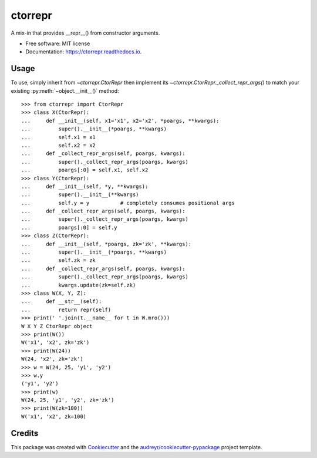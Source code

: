 ========
ctorrepr
========


.. image:: https://img.shields.io/pypi/v/ctorrepr.svg
        :target: https://pypi.python.org/pypi/ctorrepr

.. image:: https://img.shields.io/travis/astralblue/ctorrepr.svg
        :target: https://travis-ci.org/astralblue/ctorrepr

.. image:: https://readthedocs.org/projects/ctorrepr/badge/?version=latest
        :target: https://ctorrepr.readthedocs.io/en/latest/?badge=latest
        :alt: Documentation Status

.. image:: https://pyup.io/repos/github/astralblue/ctorrepr/shield.svg
     :target: https://pyup.io/repos/github/astralblue/ctorrepr/
     :alt: Updates


A mix-in that provides __repr__() from constructor arguments.


* Free software: MIT license
* Documentation: https://ctorrepr.readthedocs.io.


Usage
-----

To use, simply inherit from `~ctorrepr.CtorRepr` then implement its
`~ctorrepr.CtorRepr._collect_repr_args()` to match your existing
:py:meth:`~object.__init__()` method::

    >>> from ctorrepr import CtorRepr
    >>> class X(CtorRepr):
    ...     def __init__(self, x1='x1', x2='x2', *poargs, **kwargs):
    ...         super().__init__(*poargs, **kwargs)
    ...         self.x1 = x1
    ...         self.x2 = x2
    ...     def _collect_repr_args(self, poargs, kwargs):
    ...         super()._collect_repr_args(poargs, kwargs)
    ...         poargs[:0] = self.x1, self.x2
    >>> class Y(CtorRepr):
    ...     def __init__(self, *y, **kwargs):
    ...         super().__init__(**kwargs)
    ...         self.y = y          # completely consumes positional args
    ...     def _collect_repr_args(self, poargs, kwargs):
    ...         super()._collect_repr_args(poargs, kwargs)
    ...         poargs[:0] = self.y
    >>> class Z(CtorRepr):
    ...     def __init__(self, *poargs, zk='zk', **kwargs):
    ...         super().__init__(*poargs, **kwargs)
    ...         self.zk = zk
    ...     def _collect_repr_args(self, poargs, kwargs):
    ...         super()._collect_repr_args(poargs, kwargs)
    ...         kwargs.update(zk=self.zk)
    >>> class W(X, Y, Z):
    ...     def __str__(self):
    ...         return repr(self)
    >>> print(' '.join(t.__name__ for t in W.mro()))
    W X Y Z CtorRepr object
    >>> print(W())
    W('x1', 'x2', zk='zk')
    >>> print(W(24))
    W(24, 'x2', zk='zk')
    >>> w = W(24, 25, 'y1', 'y2')
    >>> w.y
    ('y1', 'y2')
    >>> print(w)
    W(24, 25, 'y1', 'y2', zk='zk')
    >>> print(W(zk=100))
    W('x1', 'x2', zk=100)

Credits
---------

This package was created with Cookiecutter_ and the `audreyr/cookiecutter-pypackage`_ project template.

.. _Cookiecutter: https://github.com/audreyr/cookiecutter
.. _`audreyr/cookiecutter-pypackage`: https://github.com/audreyr/cookiecutter-pypackage

